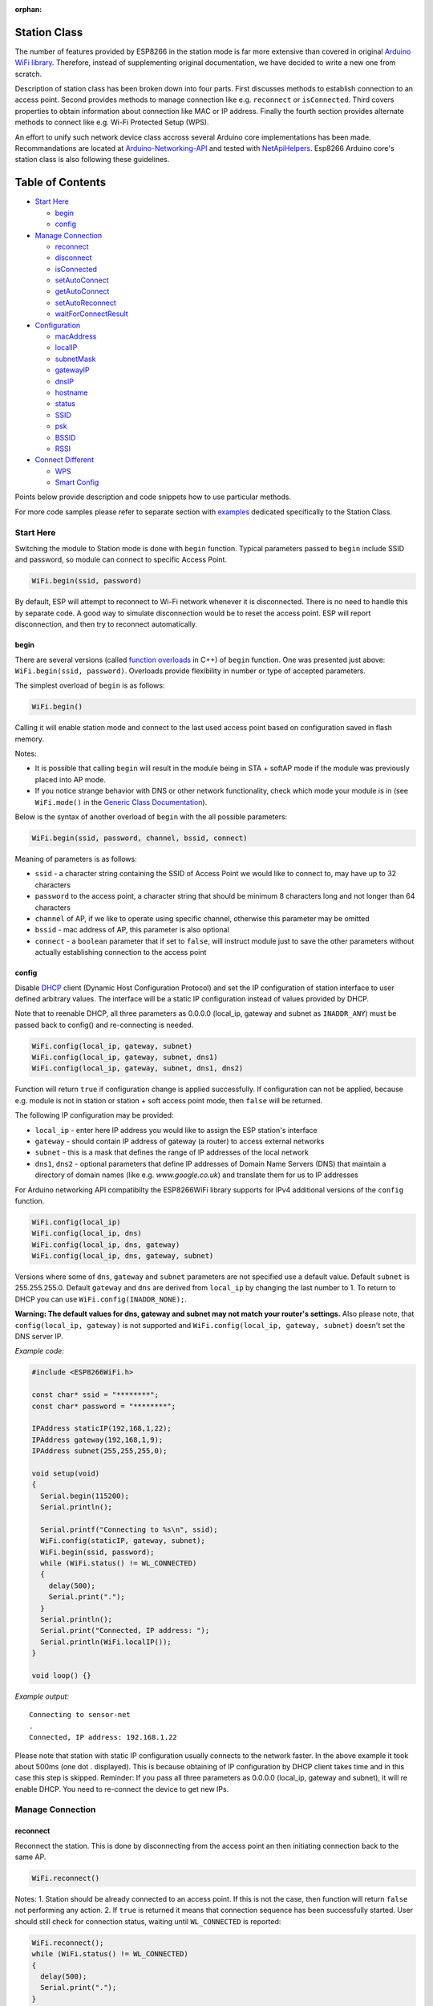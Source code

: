 :orphan:

Station Class
-------------

The number of features provided by ESP8266 in the station mode is far more extensive than covered in original `Arduino WiFi library <https://www.arduino.cc/en/Reference/WiFi>`__. Therefore, instead of supplementing original documentation, we have decided to write a new one from scratch.

Description of station class has been broken down into four parts. First discusses methods to establish connection to an access point. Second provides methods to manage connection like e.g. ``reconnect`` or ``isConnected``. Third covers properties to obtain information about connection like MAC or IP address. Finally the fourth section provides alternate methods to connect like e.g. Wi-Fi Protected Setup (WPS).

An effort to unify such network device class accross several Arduino core implementations has been made.  Recommandations are located at `Arduino-Networking-API <https://github.com/JAndrassy/Arduino-Networking-API>`__ and tested with `NetApiHelpers <https://github.com/JAndrassy/NetApiHelpers>`__.  Esp8266 Arduino core's station class is also following these guidelines.

Table of Contents
-----------------

-  `Start Here <#start-here>`__

   -  `begin <#begin>`__
   -  `config <#config>`__

-  `Manage Connection <#manage-connection>`__

   -  `reconnect <#reconnect>`__
   -  `disconnect <#disconnect>`__
   -  `isConnected <#isconnected>`__
   -  `setAutoConnect <#setautoconnect>`__
   -  `getAutoConnect <#getautoconnect>`__
   -  `setAutoReconnect <#setautoreconnect>`__
   -  `waitForConnectResult <#waitforconnectresult>`__

-  `Configuration <#configuration>`__

   -  `macAddress <#macAddress>`__
   -  `localIP <#localip>`__
   -  `subnetMask <#subnetmask>`__
   -  `gatewayIP <#gatewayip>`__
   -  `dnsIP <#dnsip>`__
   -  `hostname <#hostname>`__
   -  `status <#status>`__
   -  `SSID <#ssid>`__
   -  `psk <#psk>`__
   -  `BSSID <#bssid>`__
   -  `RSSI <#rssi>`__

-  `Connect Different <#connect-different>`__

   -  `WPS <#wps>`__
   -  `Smart Config <#smart-config>`__

Points below provide description and code snippets how to use particular methods.

For more code samples please refer to separate section with `examples <station-examples.rst>`__ dedicated specifically to the Station Class.

Start Here
~~~~~~~~~~

Switching the module to Station mode is done with ``begin`` function. Typical parameters passed to ``begin`` include SSID and password, so module can connect to specific Access Point.

.. code:: cpp

    WiFi.begin(ssid, password)

By default, ESP will attempt to reconnect to Wi-Fi network whenever it is disconnected. There is no need to handle this by separate code. A good way to simulate disconnection would be to reset the access point. ESP will report disconnection, and then try to reconnect automatically.

begin
^^^^^

There are several versions (called `function overloads <https://en.wikipedia.org/wiki/Function_overloading>`__ in C++) of ``begin`` function. One was presented just above:
``WiFi.begin(ssid, password)``. Overloads provide flexibility in number or type of accepted parameters.

The simplest overload of ``begin`` is as follows:

.. code:: cpp

    WiFi.begin()

Calling it will enable station mode and connect to the last used access point based on configuration saved in flash memory.

Notes:

- It is possible that calling ``begin`` will result in the module being in STA + softAP mode if the module was previously placed into AP mode. 
- If you notice strange behavior with DNS or other network functionality, check which mode your module is in (see ``WiFi.mode()`` in the `Generic Class Documentation <generic-class.rst#mode>`__).

Below is the syntax of another overload of ``begin`` with the all possible parameters:

.. code:: cpp

    WiFi.begin(ssid, password, channel, bssid, connect)

Meaning of parameters is as follows:

- ``ssid`` - a character string containing the SSID of Access Point we would like to connect to, may have up to 32 characters
- ``password`` to the access point, a character string that should be minimum 8 characters long and not longer than 64 characters 
- ``channel`` of AP, if we like to operate using specific channel, otherwise this parameter may be omitted 
- ``bssid`` - mac address of AP, this parameter is also optional 
- ``connect`` - a ``boolean`` parameter that if set to ``false``, will instruct module just to save the other parameters without actually establishing connection to the access point

config
^^^^^^

Disable `DHCP <https://en.wikipedia.org/wiki/Dynamic_Host_Configuration_Protocol>`__ client (Dynamic Host Configuration Protocol) and set the IP configuration of station interface to user defined arbitrary values. The interface will be a static IP configuration instead of values provided by DHCP.

Note that to reenable DHCP, all three parameters as 0.0.0.0 (local_ip, gateway and subnet as ``INADDR_ANY``) must be passed back to config() and re-connecting is needed.

.. code:: cpp

    WiFi.config(local_ip, gateway, subnet)
    WiFi.config(local_ip, gateway, subnet, dns1)
    WiFi.config(local_ip, gateway, subnet, dns1, dns2)

Function will return ``true`` if configuration change is applied successfully. If configuration can not be applied, because e.g. module is not in station or station + soft access point mode, then ``false`` will be returned.

The following IP configuration may be provided:

-  ``local_ip`` - enter here IP address you would like to assign the ESP
   station's interface
-  ``gateway`` - should contain IP address of gateway (a router) to
   access external networks
-  ``subnet`` - this is a mask that defines the range of IP addresses of
   the local network
-  ``dns1``, ``dns2`` - optional parameters that define IP addresses of
   Domain Name Servers (DNS) that maintain a directory of domain names
   (like e.g. *www.google.co.uk*) and translate them for us to IP
   addresses

For Arduino networking API compatibilty the ESP8266WiFi library supports for IPv4 additional versions of the ``config`` function.

.. code:: cpp

    WiFi.config(local_ip)
    WiFi.config(local_ip, dns)
    WiFi.config(local_ip, dns, gateway)
    WiFi.config(local_ip, dns, gateway, subnet)

Versions where some of ``dns``, ``gateway`` and ``subnet`` parameters are not specified use a default value. Default ``subnet`` is 255.255.255.0. Default ``gateway`` and ``dns`` are derived from ``local_ip`` by changing the last number to 1. To return to DHCP you can use ``WiFi.config(INADDR_NONE);``.

**Warning: The default values for dns, gateway and subnet may not match your router's settings.** Also please note, that ``config(local_ip, gateway)`` is not supported and ``WiFi.config(local_ip, gateway, subnet)`` doesn't set the DNS server IP.

*Example code:*

.. code:: cpp

    #include <ESP8266WiFi.h>

    const char* ssid = "********";
    const char* password = "********";

    IPAddress staticIP(192,168,1,22);
    IPAddress gateway(192,168,1,9);
    IPAddress subnet(255,255,255,0);

    void setup(void)
    {
      Serial.begin(115200);
      Serial.println();

      Serial.printf("Connecting to %s\n", ssid);
      WiFi.config(staticIP, gateway, subnet);
      WiFi.begin(ssid, password);
      while (WiFi.status() != WL_CONNECTED)
      {
        delay(500);
        Serial.print(".");
      }
      Serial.println();
      Serial.print("Connected, IP address: ");
      Serial.println(WiFi.localIP());
    }

    void loop() {}

*Example output:*

::

    Connecting to sensor-net
    .
    Connected, IP address: 192.168.1.22

Please note that station with static IP configuration usually connects to the network faster. In the above example it took about 500ms (one dot `.` displayed). This is because obtaining of IP configuration by DHCP client takes time and in this case this step is skipped. Reminder: If you pass all three parameters as 0.0.0.0 (local_ip, gateway and subnet), it will re enable DHCP. You need to re-connect the device to get new IPs.

Manage Connection
~~~~~~~~~~~~~~~~~

reconnect
^^^^^^^^^

Reconnect the station. This is done by disconnecting from the access point an then initiating connection back to the same AP.

.. code:: cpp

    WiFi.reconnect()

Notes: 1. Station should be already connected to an access point. If this is not the case, then function will return ``false`` not performing any action. 2. If ``true`` is returned it means that connection sequence has been successfully started. User should still check for connection status, waiting until ``WL_CONNECTED`` is reported:

.. code:: cpp

    WiFi.reconnect();
    while (WiFi.status() != WL_CONNECTED)
    {
      delay(500);
      Serial.print(".");
    }

disconnect
^^^^^^^^^^

Sets currently configured SSID and password to ``null`` values and disconnects the station from an access point.

.. code:: cpp

    WiFi.disconnect(wifioff)

The ``wifioff`` is an optional ``boolean`` parameter. If set to ``true``, then the station mode will be turned off.

isConnected
^^^^^^^^^^^

Returns ``true`` if Station is connected to an access point or ``false`` if not.

.. code:: cpp

    WiFi.isConnected()

setAutoConnect
^^^^^^^^^^^^^^

Configure module to automatically connect on power on to the last used access point.

.. code:: cpp

    WiFi.setAutoConnect(autoConnect)

The ``autoConnect`` is an optional parameter. If set to ``false`` then auto connection functionality up will be disabled. If omitted or set to ``true``, then auto connection will be enabled.

getAutoConnect
^^^^^^^^^^^^^^

This is "companion" function to ``setAutoConnect()``. It returns ``true`` if module is configured to automatically connect to last used access point on power on.

.. code:: cpp

    WiFi.getAutoConnect()

If auto connection functionality is disabled, then function returns ``false``.

setAutoReconnect
^^^^^^^^^^^^^^^^

Set whether module will attempt to reconnect to an access point in case it is disconnected.

.. code:: cpp

    WiFi.setAutoReconnect(autoReconnect)

If parameter ``autoReconnect`` is set to ``true``, then module will try to reestablish lost connection to the AP. If set to ``false`` then module will stay disconnected.

Note: running ``setAutoReconnect(true)`` when module is already disconnected will not make it reconnect to the access point. Instead ``reconnect()`` should be used.

waitForConnectResult
^^^^^^^^^^^^^^^^^^^^

Wait until module connects to the access point. This function is intended for module configured in station or station + soft access point mode.

.. code:: cpp

    WiFi.waitForConnectResult()

Function returns one of the following connection statuses: 

- ``WL_CONNECTED`` after successful connection is established 
- ``WL_NO_SSID_AVAIL`` in case configured SSID cannot be reached
- ``WL_CONNECT_FAILED`` if connection failed 
- ``WL_CONNECT_WRONG_PASSWORD`` if password is incorrect 
- ``WL_IDLE_STATUS`` when Wi-Fi is in process of changing between statuses 
- ``WL_DISCONNECTED`` if module is not configured in station mode
- ``-1`` on timeout

Configuration
~~~~~~~~~~~~~

macAddress
^^^^^^^^^^

Get the MAC address of the ESP station's interface.

.. code:: cpp

    WiFi.macAddress(mac)

Function should be provided with ``mac`` that is a pointer to memory location (an ``uint8_t`` array the size of 6 elements) to save the mac address. The same pointer value is returned by the function itself.

*Example code:*

.. code:: cpp

    if (WiFi.status() == WL_CONNECTED)
    {
      uint8_t macAddr[6];
      WiFi.macAddress(macAddr);
      Serial.printf("Connected, mac address: %02x:%02x:%02x:%02x:%02x:%02x\n", macAddr[0], macAddr[1], macAddr[2], macAddr[3], macAddr[4], macAddr[5]);
    }

*Example output:*

::

    Mac address: 5C:CF:7F:08:11:17

If you do not feel comfortable with pointers, then there is optional version of this function available. Instead of the pointer, it returns a formatted ``String`` that contains the same mac address.

.. code:: cpp

    WiFi.macAddress()

*Example code:*

.. code:: cpp

    if (WiFi.status() == WL_CONNECTED)
    {
      Serial.printf("Connected, mac address: %s\n", WiFi.macAddress().c_str());
    }

localIP
^^^^^^^

Function used to obtain IP address of ESP station's interface.

.. code:: cpp

    WiFi.localIP()

The type of returned value is `IPAddress <https://github.com/esp8266/Arduino/blob/master/cores/esp8266/IPAddress.h>`__. There is a couple of methods available to display this type of data. They are presented in examples below that cover description of ``subnetMask``, ``gatewayIP`` and ``dnsIP`` that return the IPAdress as well.

*Example code:*

.. code:: cpp

    if (WiFi.status() == WL_CONNECTED)
    {
      Serial.print("Connected, IP address: ");
      Serial.println(WiFi.localIP());
    }

*Example output:*

::

    Connected, IP address: 192.168.1.10

subnetMask
^^^^^^^^^^

Get the subnet mask of the station's interface.

.. code:: cpp

    WiFi.subnetMask()

Module should be connected to the access point to obtain the subnet mask.

*Example code:*

.. code:: cpp

    Serial.print("Subnet mask: ");
    Serial.println(WiFi.subnetMask());

*Example output:*

::

    Subnet mask: 255.255.255.0

gatewayIP
^^^^^^^^^

Get the IP address of the gateway.

.. code:: cpp

    WiFi.gatewayIP()

*Example code:*

.. code:: cpp

    Serial.printf("Gataway IP: %s\n", WiFi.gatewayIP().toString().c_str());

*Example output:*

::

    Gataway IP: 192.168.1.9

dnsIP
^^^^^

Get the IP addresses of Domain Name Servers (DNS).

.. code:: cpp

    WiFi.dnsIP(dns_no)

With the input parameter ``dns_no`` we can specify which Domain Name Server's IP we need. This parameter is zero based and allowed values are none, 0 or 1. If no parameter is provided, then IP of DNS #1 is returned.

*Example code:*

.. code:: cpp

    Serial.print("DNS #1, #2 IP: ");
    WiFi.dnsIP().printTo(Serial);
    Serial.print(", ");
    WiFi.dnsIP(1).printTo(Serial);
    Serial.println();

*Example output:*

::

    DNS #1, #2 IP: 62.179.1.60, 62.179.1.61

hostname
^^^^^^^^

Get the DHCP hostname assigned to ESP station.

.. code:: cpp

    WiFi.hostname()

Function returns ``String`` type. Default hostname is in format ``ESP_24xMAC`` where 24xMAC are the last 24 bits of module's MAC address.

The hostname may be changed using the following function:

.. code:: cpp

    WiFi.hostname(aHostname)

Input parameter ``aHostname`` may be a type of ``char*``, ``const char*`` or ``String``. Maximum length of assigned hostname is 32 characters. Function returns either ``true`` or ``false`` depending on result. For instance, if the limit of 32 characters is exceeded, function will return ``false`` without assigning the new hostname.

*Example code:*

.. code:: cpp

    Serial.printf("Default hostname: %s\n", WiFi.hostname().c_str());
    WiFi.hostname("Station_Tester_02");
    Serial.printf("New hostname: %s\n", WiFi.hostname().c_str());

*Example output:*

::

    Default hostname: ESP_081117
    New hostname: Station_Tester_02

status
^^^^^^

Return the status of Wi-Fi connection.

.. code:: cpp

    WiFi.status()

Function returns one of the following connection statuses:

- ``WL_CONNECTED`` after successful connection is established
- ``WL_NO_SSID_AVAIL`` in case configured SSID cannot be reached
- ``WL_CONNECT_FAILED`` if password is incorrect
- ``WL_IDLE_STATUS`` when Wi-Fi is in process of changing between statuses
- ``WL_DISCONNECTED`` if module is not configured in station mode

Returned value is type of ``wl_status_t`` defined in `wl\_definitions.h <https://github.com/esp8266/Arduino/blob/master/libraries/ESP8266WiFi/src/include/wl_definitions.h>`__

*Example code:*

.. code:: cpp

    #include <ESP8266WiFi.h>

    void setup(void)
    {
      Serial.begin(115200);
      Serial.printf("Connection status: %d\n", WiFi.status());
      Serial.printf("Connecting to %s\n", ssid);
      WiFi.begin(ssid, password);
      Serial.printf("Connection status: %d\n", WiFi.status());
      while (WiFi.status() != WL_CONNECTED)
      {
        delay(500);
        Serial.print(".");
      }
      Serial.printf("\nConnection status: %d\n", WiFi.status());
      Serial.print("Connected, IP address: ");
      Serial.println(WiFi.localIP());
    }

    void loop() {}

*Example output:*

::

    Connection status: 6
    Connecting to sensor-net
    Connection status: 6
    ......
    Connection status: 3
    Connected, IP address: 192.168.1.10

Particular connection statuses 6 and 3 may be looked up in `wl\_definitions.h <https://github.com/esp8266/Arduino/blob/master/libraries/ESP8266WiFi/src/include/wl_definitions.h>`__ as follows:

::

    3 - WL_CONNECTED
    6 - WL_DISCONNECTED

Basing on this example, when running above code, module is initially disconnected from the network and returns connection status ``6 - WL_DISCONNECTED``. It is also disconnected immediately after running ``WiFi.begin(ssid, password)``. Then after about 3 seconds (basing on number of dots displayed every 500ms), it finally gets connected returning status ``3 - WL_CONNECTED``.

SSID
^^^^

Return the name of Wi-Fi network, formally called `Service Set Identification (SSID) <https://www.juniper.net/techpubs/en_US/network-director1.1/topics/concept/wireless-ssid-bssid-essid.html#jd0e34>`__.

.. code:: cpp

    WiFi.SSID()

Returned value is of the ``String`` type.

*Example code:*

.. code:: cpp

    Serial.printf("SSID: %s\n", WiFi.SSID().c_str());

*Example output:*

::

    SSID: sensor-net

psk
^^^

Return current pre shared key (password) associated with the Wi-Fi network.

.. code:: cpp

    WiFi.psk()

Function returns value of the ``String`` type.

BSSID
^^^^^

Return the mac address of the access point to which the ESP module was directed to connect to. This address is formally called `Basic Service Set Identification (BSSID) <https://www.juniper.net/techpubs/en_US/network-director1.1/topics/concept/wireless-ssid-bssid-essid.html#jd0e47>`__. The returned pointer is what the user configured when calling begin() with a bssid argument. It does _not_ necessarily reflect the mac address of the access point to which the ESP module's station interface is currently connected to.

.. code:: cpp

    WiFi.BSSID()

The ``BSSID()`` function returns a pointer to the memory location (an ``uint8_t`` array with the size of 6 elements) where the BSSID is saved.

Below is similar function, but returning BSSID but as a ``String`` type.

.. code:: cpp

    WiFi.BSSIDstr()

*Example code:*

.. code:: cpp

    Serial.printf("BSSID: %s\n", WiFi.BSSIDstr().c_str());

*Example output:*

::

    BSSID: 00:1A:70:DE:C1:68

RSSI
^^^^

Return the signal strength of Wi-Fi network, that is formally called `Received Signal Strength Indication (RSSI) <https://en.wikipedia.org/wiki/Received_signal_strength_indication>`__.

.. code:: cpp

    WiFi.RSSI()

Signal strength value is provided in dBm. The type of returned value is ``int32_t``.

*Example code:*

.. code:: cpp

    Serial.printf("RSSI: %d dBm\n", WiFi.RSSI());

*Example output:*

::

    RSSI: -68 dBm

Connect Different
~~~~~~~~~~~~~~~~~

`ESP8266 SDK <https://bbs.espressif.com/viewtopic.php?f=51&t=1023>`__ provides alternate methods to connect ESP station to an access point. Out of them `esp8266 / Arduino <https://github.com/esp8266/Arduino>`__ core implements `WPS <#wps>`__ and `Smart Config <#smart-config>`__ as described in more details below.

WPS
^^^

The following ``beginWPSConfig`` function allows connecting to a network using `Wi-Fi Protected Setup (WPS) <https://en.wikipedia.org/wiki/Wi-Fi_Protected_Setup>`__. Currently only `push-button configuration <https://www.wi-fi.org/knowledge-center/faq/how-does-wi-fi-protected-setup-work>`__ (``WPS_TYPE_PBC`` mode) is supported (SDK 1.5.4).

.. code:: cpp

    WiFi.beginWPSConfig()

Depending on connection result function returns either ``true`` or ``false`` (``boolean`` type).

*Example code:*

.. code:: cpp

    #include <ESP8266WiFi.h>

    void setup(void)
    {
      Serial.begin(115200);
      Serial.println();

      Serial.printf("Wi-Fi mode set to WIFI_STA %s\n", WiFi.mode(WIFI_STA) ? "" : "Failed!");
      Serial.print("Begin WPS (press WPS button on your router) ... ");
      Serial.println(WiFi.beginWPSConfig() ? "Success" : "Failed");

      while (WiFi.status() != WL_CONNECTED)
      {
        delay(500);
        Serial.print(".");
      }
      Serial.println();
      Serial.print("Connected, IP address: ");
      Serial.println(WiFi.localIP());
    }

    void loop() {}

*Example output:*

::

    Wi-Fi mode set to WIFI_STA
    Begin WPS (press WPS button on your router) ... Success
    .........
    Connected, IP address: 192.168.1.102

Smart Config
^^^^^^^^^^^^

The Smart Config connection of an ESP module an access point is done by sniffing for special packets that contain SSID and password of desired AP. To do so the mobile device or computer should have functionality of broadcasting of encoded SSID and password.

The following three functions are provided to implement Smart Config.

Start smart configuration mode by sniffing for special packets that contain SSID and password of desired Access Point. Depending on result either ``true`` or ``false`` is returned.

.. code:: cpp

    beginSmartConfig()

Query Smart Config status, to decide when stop configuration. Function returns either ``true`` or ``false`` of ``boolean`` type.

.. code:: cpp

    smartConfigDone()

Stop smart config, free the buffer taken by ``beginSmartConfig()``. Depending on result function return either ``true`` or ``false`` of ``boolean`` type.

.. code:: cpp

    stopSmartConfig()

For additional details regarding Smart Config please refer to `ESP8266 API User Guide <https://bbs.espressif.com/viewtopic.php?f=51&t=1023>`__.

